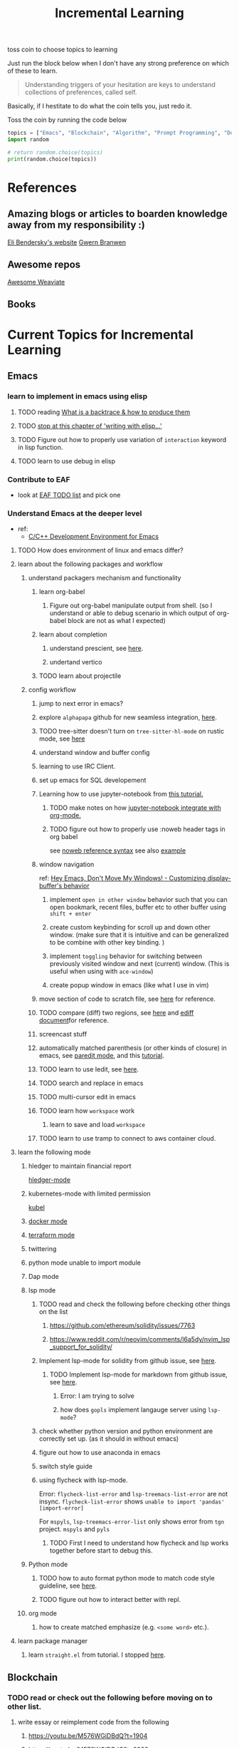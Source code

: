 #+TITLE: Incremental Learning

toss coin to choose topics to learning

Just run the block below when I don't have any strong preference on which of these to learn.

#+BEGIN_QUOTE
Understanding triggers of your hesitation are keys to understand collections of preferences, called self.
#+END_QUOTE
Basically, if I hestitate to do what the coin tells you, just redo it.

Toss the coin by running the code below
#+BEGIN_SRC python :results output
topics = ["Emacs", "Blockchain", "Algorithm", "Prompt Programming", "Deep Learning and Data Science"]
import random

# return random.choice(topics)
print(random.choice(topics))
#+END_SRC

#+RESULTS:
: Emacs


* References
** Amazing blogs or articles to boarden knowledge away from my responsibility :)
[[https://eli.thegreenplace.net/archives/all][Eli Bendersky's website]]
[[https://www.gwern.net/index][Gwern Branwen]]

** Awesome repos
[[https://github.com/semi-technologies/awesome-weaviate][Awesome Weaviate]]

** Books

* Current Topics for Incremental Learning
** Emacs
*** learn to implement in emacs using elisp
**** TODO reading [[file:doom-emacs/packages/emacs-application-framework.org::https://github.com/emacs-eaf/emacs-application-framework#install][What is a backtrace & how to produce them]]
**** TODO [[file:books/Writing GNU Emacs Extension - Bob Glickstein.org::*Basic operations][stop at this chapter of 'writing with elisp...']]
**** TODO Figure out how to properly use variation of =interaction= keyword in lisp function.
**** TODO learn to use debug in elisp
*** Contribute to EAF
- look at [[https://github.com/emacs-eaf/emacs-application-framework/wiki/Todo-List][EAF TODO list]] and pick one
*** Understand Emacs at the deeper level
- ref:
    - [[https://tuhdo.github.io/c-ide.html][C/C++ Development Environment for Emacs]]
**** TODO How does environment of linux and emacs differ?
**** learn about the following packages and workflow
***** understand packagers mechanism and functionality
****** learn org-babel
******* Figure out org-babel manipulate output from shell. (so I understand or able to debug scenario in which output of org-babel block are not as what I expected)
****** learn about completion
******* understand prescient, see [[https://www.youtube.com/watch?v=T9kygXveEz0&ab_channel=SystemCrafters][here]].
******* undertand vertico
****** TODO learn about projectile
***** config workflow
****** jump to next error in emacs?
****** explore =alphapapa= github for new seamless integration, [[https://github.com/alphapapa/org-ql][here]].
****** TODO tree-sitter doesn't turn on =tree-sitter-hl-mode= on rustic mode, see [[file:~/.doom.d/config.org::*Emacs Tree Sitter][here]]
****** understand window and buffer config
****** learning to use IRC Client.
****** set up emacs for SQL developement
****** Learning how to use jupyter-notebook from [[https://youtu.be/RD0o2pkJBaI?t=1905][this tutorial.]]
******* TODO make notes on how [[https://github.com/nnicandro/emacs-jupyter#org-mode-source-blocks][jupyter-notebook integrate with org-mode.]]
******* TODO figure out how to properly use :noweb header tags in org babel
see [[https://www.gnu.org/software/emacs/manual/html_node/org/Noweb-Reference-Syntax.html][noweb reference syntax]]
see also [[file:~/org/projects/sideprojects/build-website/org-mode.org][example]]
****** window navigation
ref:
[[https://www.youtube.com/watch?v=-H2nU0rsUMY&ab_channel=SystemCrafters][Hey Emacs, Don't Move My Windows! - Customizing display-buffer's behavior]]

******* implement =open in other window= behavior such that you can open bookmark, recent files, buffer etc to other buffer using =shift + enter=
******* create custom keybinding for scroll up and down other window. (make sure that it is intuitive and can be generalized to be combine with other key binding. )
******* implement =toggling= behavior for switching between previously visited window and next (current) window. (This is useful when using with =ace-window=)
******* create popup window in emacs (like what I use in vim)
****** move section of code to scratch file, see [[https://emacs.stackexchange.com/questions/2810/how-to-copy-or-move-code-in-current-scope-to-end-of-another-file][here]] for reference.
****** TODO compare (diff) two regions, see [[https://emacs.stackexchange.com/questions/18369/how-do-i-compare-regions-in-the-same-file][here]] and [[https://www.gnu.org/software/emacs/manual/html_mono/ediff.html][ediff document]]for reference.
****** screencast stuff
****** automatically matched parenthesis (or other kinds of closure) in emacs, see [[https://www.google.com/search?q=partedit+emacs&rlz=1C1CHBF_enUS941US941&oq=partedit+emacs+&aqs=chrome..69i57j33i160.3230j0j7&sourceid=chrome&ie=UTF-8][paredit mode]], and this [[https://www.youtube.com/watch?v=QRBcm6jFJ3Q&ab_channel=SachaChua][tutorial]].
****** TODO learn to use Iedit, see [[https://www.youtube.com/watch?v=xrNOLTAl1ug&ab_channel=AritraBhattacharjee][here]].
****** TODO search and replace in emacs
****** TODO multi-cursor edit in emacs
****** TODO learn how =workspace= work
******* learn to save and load =workspace=
****** TODO learn to use tramp to connect to aws container cloud.
**** learn the following mode
***** hledger to maintain financial report
[[https://github.com/narendraj9/hledger-mode][hledger-mode]]
***** kubernetes-mode with limited permission
[[https://github.com/abrochard/kubel][kubel]]
***** [[https://github.com/Silex/docker.el][docker mode]]
***** [[https://github.com/emacsorphanage/terraform-mode][terraform mode]]
***** twittering
***** python mode unable to import module
***** Dap mode
***** lsp mode
****** TODO read and check the following before checking other things on the list
******* https://github.com/ethereum/solidity/issues/7763
******* https://www.reddit.com/r/neovim/comments/l6a5dy/nvim_lsp_support_for_solidity/
****** Implement  lsp-mode for solidity from github issue, see [[https://github.com/ethereum/solidity/issues/7763][here]].
******* TODO Implement lsp-mode for markdown from github issue, see [[https://github.com/emacs-lsp/lsp-mode/issues/3010][here]].
******** Error: I am trying to solve
******** how does =gopls= implement langauge server using =lsp-mode=?
****** check whether python version and python environment are correctly set up. (as it should in without emacs)
****** figure out how to use anaconda in emacs
****** switch style guide
****** using flycheck with lsp-mode.
Error:
=flycheck-list-error=  and =lsp-treemacs-list-error= are not insync.
=flycheck-list-error= shows =unable to import 'pandas' [import-error]=

For =mspyls=, =lsp-treemacs-error-list= only shows error from =tgn= project.
=mspyls= and =pyls=

******* TODO First I need to understand how flycheck and lsp works together before start to debug this.
***** Python mode
****** TODO how to auto format python mode to match code style guideline, see [[https://stackoverflow.com/questions/1288474/is-there-any-way-to-format-a-complete-python-buffer-in-emacs-with-a-key-press][here]].
****** TODO figure out how to interact better with repl.
***** org mode
****** how to create matched emphasize (e.g. =<some word>= etc.).
**** learn package manager
***** learn =straight.el= from tutorial. I stopped [[https://youtu.be/UmbVeqphGlc?t=262][here]].
** Blockchain
*** TODO read or check out the following before moving on to other list.
**** write essay or reimplement code from the following
***** https://youtu.be/M576WGiDBdQ?t=1904
***** https://youtu.be/M576WGiDBdQ?t=2833
***** https://youtu.be/M576WGiDBdQ?t=4092
***** use factory pattern to interact with contract from outside of the contract.
 https://youtu.be/M576WGiDBdQ?t=8780
***** what is the goal of factory pattern?
***** what are the things that I can and cannot do without and with factory pattern?
https://youtu.be/M576WGiDBdQ?t=11283
https://youtu.be/M576WGiDBdQ?t=15770
https://youtu.be/M576WGiDBdQ?t=22246
***** malware stuff
https://youtu.be/k-nFdF5FEwA?t=2702
**** stuff to read
***** https://ethereum.org/en/developers/docs/scaling/layer-2-rollups/
***** https://www.google.com/search?q=evm+compatible&rlz=1C1CHBF_enUS941US941&oq=evm+&aqs=chrome.2.69i57j0i433i512j0i512l8.3560j0j7&sourceid=chrome&ie=UTF-8
***** https://www.preciouschicken.com/blog/posts/short-sharp-solidity-pure-vs-view-vs-call/
**** colony coin
***** create colony for =pen.el=
***** contribute to colony coin
****** https://github.com/JoinColony/colonyDapp/labels/good-first-issue
****** https://github.com/JoinColony/colonyNetwork/issues
******* understanding this issue -> https://github.com/JoinColony/colonyNetwork/pull/1008
- CoinMachine?
- how to create smart contract?
- check the following test
  - test-contracts-coverage?
  - test-reputation-coverage.
  - chainid

**** tutorial
***** https://www.youtube.com/watch?v=M576WGiDBdQ&ab_channel=freeCodeCamp.org
***** https://github.com/smartcontractkit/full-blockchain-solidity-course-py
*** TODO Complete this [[https://paulx.dev/blog/2021/01/14/programming-on-solana-an-introduction/][tutorial]] on Solona
**** learning rust only when Solona tutorial needs it using ~rustling~.
*** [[https://mycoralhealth.medium.com/code-your-own-blockchain-in-less-than-200-lines-of-go-e296282bcffc][Code your own building in less than 200 lines of Go!]]
*** TODO [[https://jeiwan.net/posts/building-blockchain-in-go-part-1/][following building blockchain in Go]]
*** TODO understand funcdamental of blockchain
- reading the following
  - trying to understand ~encorse peers~ (~endorser transaction~) used in ~Hyperledger Fabric~
    - I stopped [[https://hyperledger-fabric.readthedocs.io/en/release-2.2/peers/peers.html#peers-and-channels][here]]

** Algorithm, Computer Science & Deverlopers Fundamentals
*** TODO learning from leetcode
Note: to learn algorithm and new language at the same time for each algorithm, reimplement them in all the language including (rust, javascript, golang, c, c++. python)
**** Add Two Numbers
learning about link list
*** TODO reading [[https://mitpress.mit.edu/sites/default/files/sicp/full-text/book/book-Z-H-4.html][Structure and Interpretation of Computer Programs]]
stopped [[https://sicp.sourceacademy.org/chapters/1.1.html][here]]
*** gist
**** I failed to switch git permission, see [[file:git-notes.org::*Switching git permission][here]].

** Prompt Programming
*** TODO reading [[https://generative.ink/posts/methods-of-prompt-programming/][methods of prompt programming]]
*** TODO reading [[id:][GPT-3 creative fiction]]
** Deep learning and Data Science
*** TODO working on [[file:~/org/researches/ssl-dynamic-graph/log-ssl-dynamic-graph.org][log of ssl-dgnn]]
- be sufficient in rush enough to plot all the basic stuff.
  ref:
  [[https://www.youtube.com/watch?v=2o1YDUKyhu0&ab_channel=RiffomonasProject][Learning to use the patchwork R package (how to learn a package in general) (CC099)]]
*** TODO question to answer to help with my own implementation
how does DDGCL uses GAN loss?
what is DDGCL architecture like?
is DDGCL generative or contrastive?
is DDGCL reconstruct next window or current window?

to understand how DDGCL train, I have to read the following paper.
1.MoCo
2.E2E

* Out of current focus, but I really want to learn more

** learn about debugging
*** Read [[https://youtu.be/FihU5JxmnBg?t=2779][Why Programs Fails a guide to systematic debugging]] (read chapters 5-7, 11-14)
** learn about data science at commandline
**** TODO study xvzf code on "command line pandas killer" (mlr, q, csvtk, xsv, tsv-utils) and adopt the usecase in my workflow, see [[https://github.com/xvzftube/pandas_killers/blob/main/main.sh][here]].
** learn new languages by doing.
*** Building website using org mode.
build the website using this [[https://www.huxiaoxing.com/building-a-website-with-org-mode-files][framework]].
*** learning Typescript by doing.
[[https://blog.scottlogic.com/2019/05/17/webassembly-compiler.html][build your own WebAssembly compiler]]
[[https://github.com/g-plane/tiny-package-manager][Tiny Package Manager: Learns how npm or Yarn works]]
*** learning Javascript by doing.
[[https://github.com/ronami/minipack][build your own module bundler -minipack]]
[[https://levelup.gitconnected.com/understand-javascript-promises-by-building-a-promise-from-scratch-84c0fd855720][learn JavaScript Promises by Building a Promis from Scratch]]
[[https://medium.com/@ankur_anand/implement-your-own-call-apply-and-bind-method-in-javascript-42cc85dba1b][Implement your own--call(), apply(), and bind() method in JavaScript.]]
[[http://aosabook.org/en/500L/dagoba-an-in-memory-graph-database.html][Dagoba: an in-memory graph database]]
*** learning Go by doing
**** [[https://blog.jse.li/posts/torrent/][Building a BitTorrent client form the ground up in Go]]
*** Learning C from open source code
**** [[https://cstack.github.io/db_tutorial/][let's build a simple database.]]
**** understand how coreutils (data science related command lines)
[[https://github.com/coreutils/coreutils/blob/master/src/cat.c][source code to cat command]]
** learn generallized funcationality
*** learn undo and redo mechanism
- understand undo and redo mechanism in =winner-mode= in emacs.
- understand undo and redo mechanism in =visidata=.
** learn about software design
*** figure out software design of visidata. (why does it change? what changed?)
*** figure out software design of org roam. (why does it change? what changed?)
** oragnize stuff to optimize for future workflow
*** categorize =Garun= features into =incremental learning= page (this page.) by creating links
** learn how to think mathematically.
*** finish [[https://www.youtube.com/watch?v=LN7cCW1rSsI&ab_channel=Nerd%27slesson][introduction to mathmematical thinking complete course]]
**** I stop [[https://youtu.be/LN7cCW1rSsI?t=489][here]]. finish reading [[https://github.com/kyrylo/coursera-mathematical-thinking/blob/master/lecture-0/background-reading-what-is-mathematics.pdf][this]] paper before continue with the lecture.

** learning to hack
*** watch [[https://www.youtube.com/c/LiveOverflow/playlists][LiveOverflow]]
** project: crypto with kenny
currently, I implement the code in =~/Scratches/tmp1.py=
implementing demo todo
- find key of data that will be used to stored as data.
- store data in comma separated files. (other value like freq count can be derived from this one.)
- follow stream of 1 crypto news account. (This required me to only filter data that have screen_name key == account_name)
- try to run it overnight to collect data.
- check how data is structure.
  - in which scenario does `stream.filter(follow=[get_user_id("DocumentingBTC")], threaded=False)` returns any value at all.
** project: scraping with stein
- scrapy
https://www.bovada.lv/sports/basketball/nba

